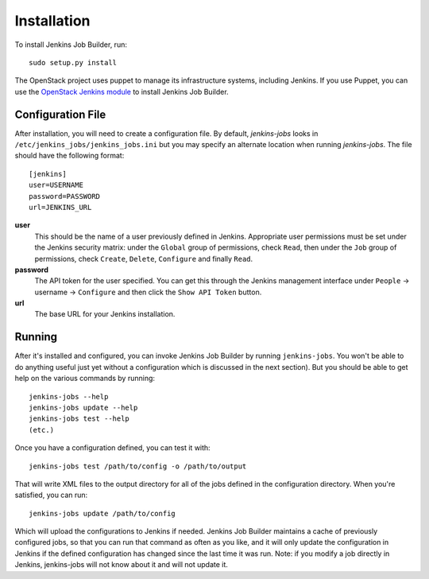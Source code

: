 Installation
============

To install Jenkins Job Builder, run::

  sudo setup.py install

The OpenStack project uses puppet to manage its infrastructure
systems, including Jenkins.  If you use Puppet, you can use the
`OpenStack Jenkins module`__ to install Jenkins Job Builder.

__ https://github.com/openstack-infra/config/tree/master/modules/jenkins


Configuration File
------------------

After installation, you will need to create a configuration file.  By
default, `jenkins-jobs` looks in
``/etc/jenkins_jobs/jenkins_jobs.ini`` but you may specify an
alternate location when running `jenkins-jobs`.  The file should have
the following format::

  [jenkins]
  user=USERNAME
  password=PASSWORD
  url=JENKINS_URL

**user**
  This should be the name of a user previously defined in Jenkins.
  Appropriate user permissions must be set under the Jenkins security
  matrix: under the ``Global`` group of permissions, check ``Read``,
  then under the ``Job`` group of permissions, check ``Create``,
  ``Delete``, ``Configure`` and finally ``Read``.

**password**
  The API token for the user specified.  You can get this through the
  Jenkins management interface under ``People`` -> username ->
  ``Configure`` and then click the ``Show API Token`` button.

**url**
  The base URL for your Jenkins installation.


Running
-------

After it's installed and configured, you can invoke Jenkins Job
Builder by running ``jenkins-jobs``.  You won't be able to do anything
useful just yet without a configuration which is discussed in the next
section).  But you should be able to get help on the various commands
by running::

  jenkins-jobs --help
  jenkins-jobs update --help
  jenkins-jobs test --help
  (etc.)

Once you have a configuration defined, you can test it with::

  jenkins-jobs test /path/to/config -o /path/to/output

That will write XML files to the output directory for all of the jobs
defined in the configuration directory.  When you're satisfied, you
can run::

  jenkins-jobs update /path/to/config

Which will upload the configurations to Jenkins if needed.  Jenkins
Job Builder maintains a cache of previously configured jobs, so that
you can run that command as often as you like, and it will only update
the configuration in Jenkins if the defined configuration has changed
since the last time it was run.  Note: if you modify a job directly in
Jenkins, jenkins-jobs will not know about it and will not update it.
